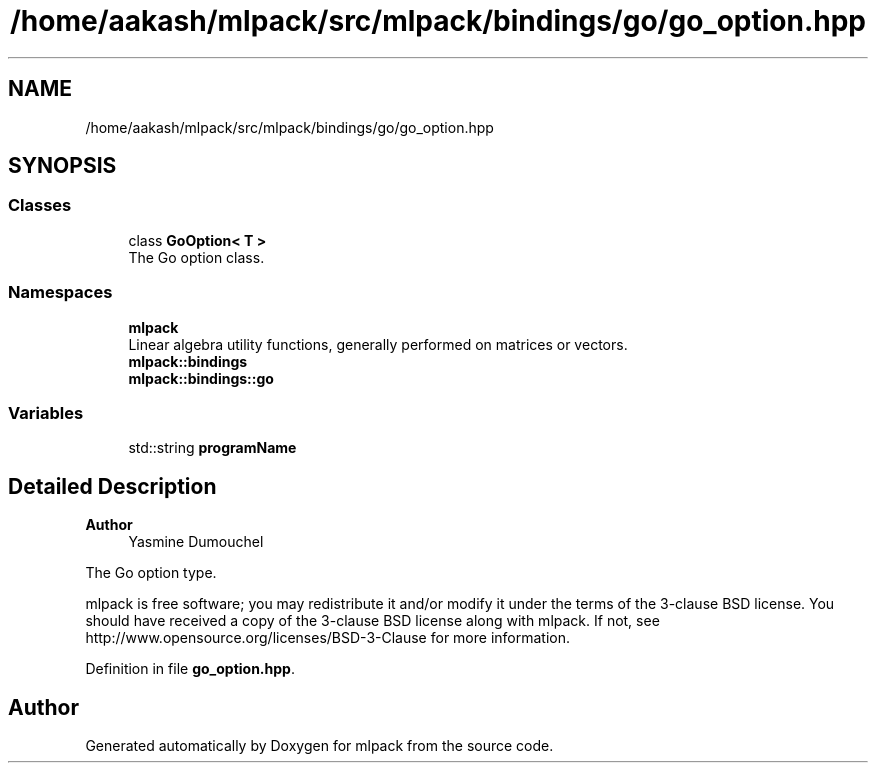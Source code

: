 .TH "/home/aakash/mlpack/src/mlpack/bindings/go/go_option.hpp" 3 "Sun Jun 20 2021" "Version 3.4.2" "mlpack" \" -*- nroff -*-
.ad l
.nh
.SH NAME
/home/aakash/mlpack/src/mlpack/bindings/go/go_option.hpp
.SH SYNOPSIS
.br
.PP
.SS "Classes"

.in +1c
.ti -1c
.RI "class \fBGoOption< T >\fP"
.br
.RI "The Go option class\&. "
.in -1c
.SS "Namespaces"

.in +1c
.ti -1c
.RI " \fBmlpack\fP"
.br
.RI "Linear algebra utility functions, generally performed on matrices or vectors\&. "
.ti -1c
.RI " \fBmlpack::bindings\fP"
.br
.ti -1c
.RI " \fBmlpack::bindings::go\fP"
.br
.in -1c
.SS "Variables"

.in +1c
.ti -1c
.RI "std::string \fBprogramName\fP"
.br
.in -1c
.SH "Detailed Description"
.PP 

.PP
\fBAuthor\fP
.RS 4
Yasmine Dumouchel
.RE
.PP
The Go option type\&.
.PP
mlpack is free software; you may redistribute it and/or modify it under the terms of the 3-clause BSD license\&. You should have received a copy of the 3-clause BSD license along with mlpack\&. If not, see http://www.opensource.org/licenses/BSD-3-Clause for more information\&. 
.PP
Definition in file \fBgo_option\&.hpp\fP\&.
.SH "Author"
.PP 
Generated automatically by Doxygen for mlpack from the source code\&.
